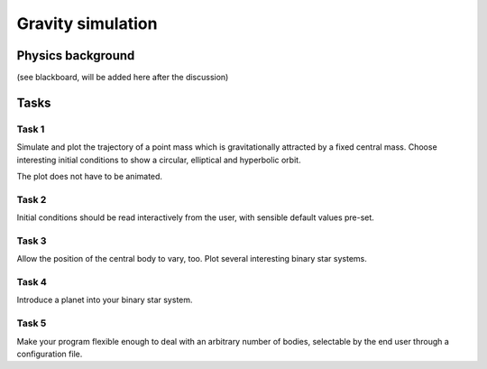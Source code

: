 Gravity simulation
##################

Physics background
==================

(see blackboard, will be added here after the discussion)



Tasks
=====

Task 1
------

Simulate and plot the trajectory of a point mass which is gravitationally attracted by a fixed central mass. Choose interesting initial conditions to show a circular, elliptical and hyperbolic orbit.

The plot does not have to be animated.

Task 2
------

Initial conditions should be read interactively from the user, with sensible default values pre-set.

Task 3
------

Allow the position of the central body to vary, too. Plot several interesting binary star systems.

Task 4
------

Introduce a planet into your binary star system.

Task 5
------

Make your program flexible enough to deal with an arbitrary number of bodies, 
selectable by the end user through a configuration file.
